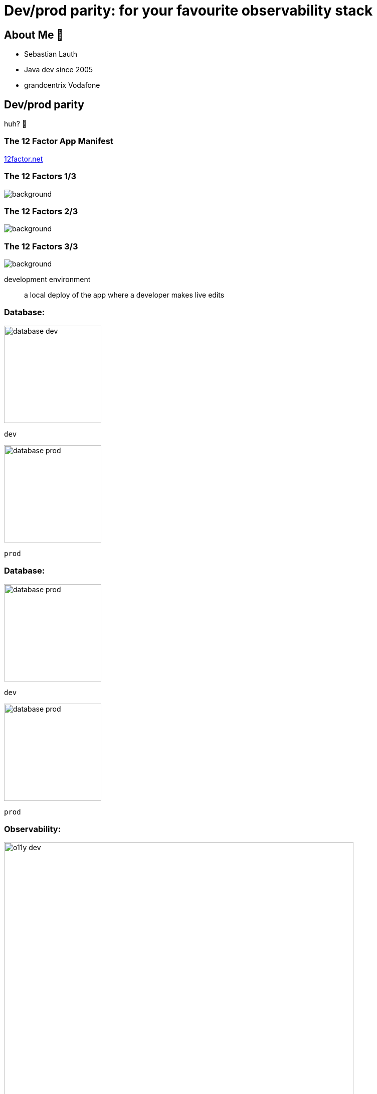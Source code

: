 = Dev/prod parity: for your favourite observability stack
:customcss: slides.css
:imagesdir: images
:revealjsdir: https://cdn.jsdelivr.net/npm/reveal.js
:revealjs_hash: true
:revealjs_height: 1080
:revealjs_history: true
:revealjs_totalTime: 1800
:revealjs_width: 1920
:title-slide-background-image: title-background.jpg

== About Me 👋

// TODO image

* Sebastian Lauth
* Java dev since 2005
* [.line-through]#grandcentrix# Vodafone

== Dev/prod parity

huh? 🤔

=== The 12 Factor App Manifest

https://12factor.net/[12factor.net]

[%notitle]
[transition=none]
=== The 12 Factors 1/3

image::12factor.net.png[background, size=contain]

[%notitle]
[transition=none]
=== The 12 Factors 2/3

image::12factor.net_marked.png[background, size=contain]

[%notitle]
[transition=none]
=== The 12 Factors 3/3

image::12factor.net_focus.png[background, size=contain]

[.notes]
--
development environment:: a local deploy of the app where a developer makes live edits
--

[.columns]
[transition=none]
=== Database:

[.column]
--

[step=2]
image::database-dev.png[height=194px]
`dev`
--

[.column]
--

[step=1]
image::database-prod.png[height=194px]
`prod`
--

[.columns]
[transition=none]
=== Database:

[.column]
--
image::database-prod.png[height=194px]
`dev`
--

[.column]
--
image::database-prod.png[height=194px]
`prod`
--

[.columns]
=== Observability:

[.column]
--

[step=2]
image::o11y-dev.jpg[width=90%]
`dev`
--

[.column]
--

[step=1]
image::o11y-prod.jpg[width=90%]
`prod`
--

=== Observability Deployments 🙀

image::complex-o11y-deployment.jpg[]

[.ref]
Image by Bibin Kuruvilla (https://medium.com/@bibinkuruvilla/comprehensive-guide-in-setting-up-the-three-pillars-of-observability-in-kubernetes-cluster-within-4a7e01d3dec[medium.com/@bibinkuruvilla])

[transition=none]
== Local Setup
image::local-setup-1.svg[height=100%]

[transition=none]
=== Local Setup
image::local-setup-2.svg[height=100%]

[transition=none]
=== Local Setup
image::local-setup-3.svg[height=100%]

== Thank You

[.notes]
--
- tell anecdote
- make a point
--

